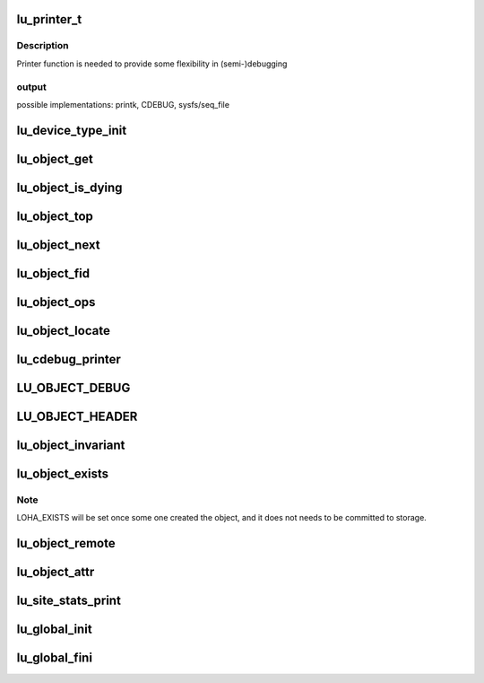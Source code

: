 .. -*- coding: utf-8; mode: rst -*-
.. src-file: drivers/staging/lustre/lustre/include/lu_object.h

.. _`lu_printer_t`:

lu_printer_t
============

.. c:function:: int lu_printer_t(const struct lu_env *env, void *cookie, const char *format, ...)__printf(3# 4)

    :\ :c:func:`loo_object_print`\  method.

    :param const struct lu_env \*env:
        *undescribed*

    :param void \*cookie:
        *undescribed*

    :param const char \*format:
        *undescribed*

    :param ...)__printf(3# 4:
        *undescribed*

.. _`lu_printer_t.description`:

Description
-----------

Printer function is needed to provide some flexibility in (semi-)debugging

.. _`lu_printer_t.output`:

output
------

possible implementations: printk, CDEBUG, sysfs/seq_file

.. _`lu_device_type_init`:

lu_device_type_init
===================

.. c:function:: int lu_device_type_init(struct lu_device_type *ldt)

    :param struct lu_device_type \*ldt:
        *undescribed*

.. _`lu_object_get`:

lu_object_get
=============

.. c:function:: void lu_object_get(struct lu_object *o)

    attain additional reference. To acquire initial reference use \ :c:func:`lu_object_find`\ .

    :param struct lu_object \*o:
        *undescribed*

.. _`lu_object_is_dying`:

lu_object_is_dying
==================

.. c:function:: int lu_object_is_dying(const struct lu_object_header *h)

    released.

    :param const struct lu_object_header \*h:
        *undescribed*

.. _`lu_object_top`:

lu_object_top
=============

.. c:function:: struct lu_object *lu_object_top(struct lu_object_header *h)

    object of given compound object

    :param struct lu_object_header \*h:
        *undescribed*

.. _`lu_object_next`:

lu_object_next
==============

.. c:function:: struct lu_object *lu_object_next(const struct lu_object *o)

    object in the layering

    :param const struct lu_object \*o:
        *undescribed*

.. _`lu_object_fid`:

lu_object_fid
=============

.. c:function:: const struct lu_fid *lu_object_fid(const struct lu_object *o)

    :param const struct lu_object \*o:
        *undescribed*

.. _`lu_object_ops`:

lu_object_ops
=============

.. c:function:: const struct lu_device_operations *lu_object_ops(const struct lu_object *o)

    :param const struct lu_object \*o:
        *undescribed*

.. _`lu_object_locate`:

lu_object_locate
================

.. c:function:: struct lu_object *lu_object_locate(struct lu_object_header *h, const struct lu_device_type *dtype)

    \a dtype.

    :param struct lu_object_header \*h:
        *undescribed*

    :param const struct lu_device_type \*dtype:
        *undescribed*

.. _`lu_cdebug_printer`:

lu_cdebug_printer
=================

.. c:function:: int lu_cdebug_printer(const struct lu_env *env, void *cookie, const char *format,  ...)

    :param const struct lu_env \*env:
        *undescribed*

    :param void \*cookie:
        *undescribed*

    :param const char \*format:
        *undescribed*

    :param ... :
        variable arguments

.. _`lu_object_debug`:

LU_OBJECT_DEBUG
===============

.. c:function::  LU_OBJECT_DEBUG( mask,  env,  object,  format,  ...)

    supplied message.

    :param  mask:
        *undescribed*

    :param  env:
        *undescribed*

    :param  object:
        *undescribed*

    :param  format:
        *undescribed*

    :param ... :
        variable arguments

.. _`lu_object_header`:

LU_OBJECT_HEADER
================

.. c:function::  LU_OBJECT_HEADER( mask,  env,  object,  format,  ...)

    supplied message.

    :param  mask:
        *undescribed*

    :param  env:
        *undescribed*

    :param  object:
        *undescribed*

    :param  format:
        *undescribed*

    :param ... :
        variable arguments

.. _`lu_object_invariant`:

lu_object_invariant
===================

.. c:function:: int lu_object_invariant(const struct lu_object *o)

    :param const struct lu_object \*o:
        *undescribed*

.. _`lu_object_exists`:

lu_object_exists
================

.. c:function::  lu_object_exists( o)

    :param  o:
        *undescribed*

.. _`lu_object_exists.note`:

Note
----

LOHA_EXISTS will be set once some one created the object,
and it does not needs to be committed to storage.

.. _`lu_object_remote`:

lu_object_remote
================

.. c:function::  lu_object_remote( o)

    :param  o:
        *undescribed*

.. _`lu_object_attr`:

lu_object_attr
==============

.. c:function:: __u32 lu_object_attr(const struct lu_object *o)

    :param const struct lu_object \*o:
        *undescribed*

.. _`lu_site_stats_print`:

lu_site_stats_print
===================

.. c:function:: int lu_site_stats_print(const struct lu_site *s, struct seq_file *m)

    ll_rd\_\*()-style functions.

    :param const struct lu_site \*s:
        *undescribed*

    :param struct seq_file \*m:
        *undescribed*

.. _`lu_global_init`:

lu_global_init
==============

.. c:function:: int lu_global_init( void)

    time initializers, called at obdclass module initialization, not exported.

    :param  void:
        no arguments

.. _`lu_global_fini`:

lu_global_fini
==============

.. c:function:: void lu_global_fini( void)

    :param  void:
        no arguments

.. This file was automatic generated / don't edit.

